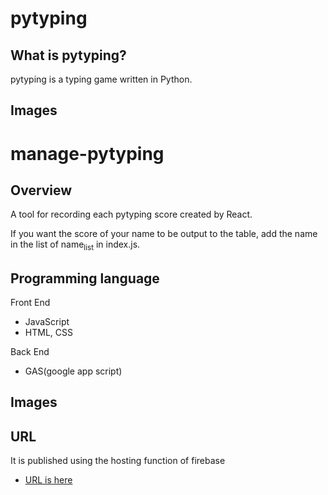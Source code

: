 * pytyping
** What is pytyping?
pytyping is a typing game written in Python.
** Images
[[https://raw.githubusercontent.com/taiseiyo/manage-pytyping/master/images/pytyping.png]]

* *manage-pytyping*
** Overview
A tool for recording each pytyping score created by React.
 
If you want the score of your name to be output to the table, add the
name in the list of name_list in index.js.

** Programming language
Front End
- JavaScript
- HTML, CSS
Back End
- GAS(google app script)

** Images
[[https://raw.githubusercontent.com/taiseiyo/manage-pytyping/master/images/score.png]]

** URL
It is published using the hosting function of firebase

- [[https://manage-pytyping.web.app/][URL is here]]
